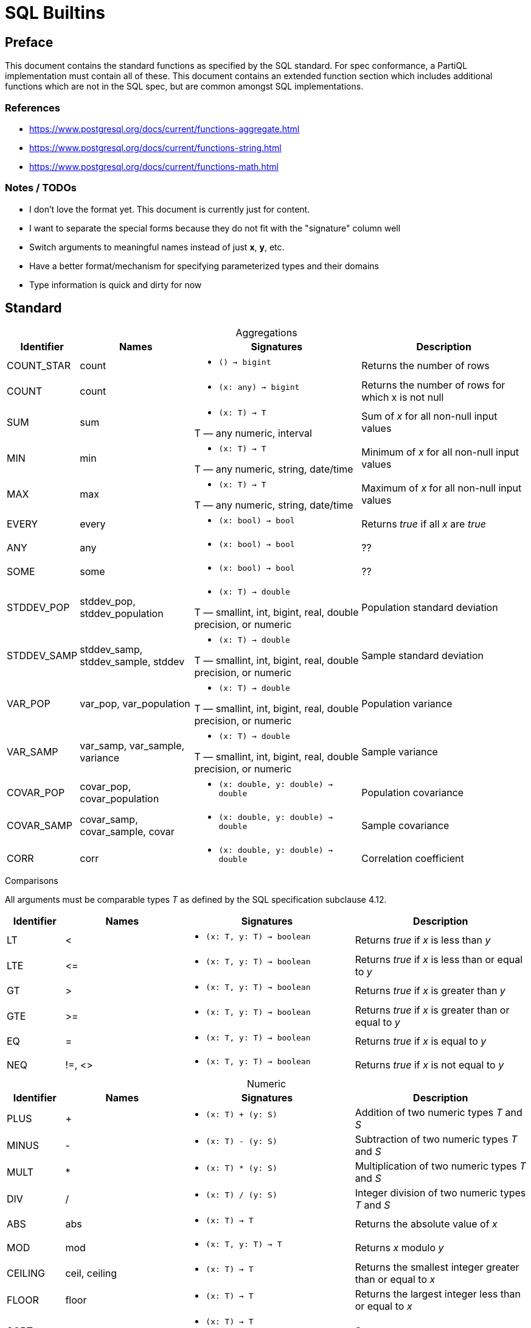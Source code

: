 = SQL Builtins
:table-caption!:

== Preface
This document contains the standard functions as specified by the SQL standard. For spec conformance, a PartiQL implementation must contain all of these. This document contains an extended function section which includes additional functions which are not in the SQL spec, but are common amongst SQL implementations.

=== References

- https://www.postgresql.org/docs/current/functions-aggregate.html
- https://www.postgresql.org/docs/current/functions-string.html
- https://www.postgresql.org/docs/current/functions-math.html

=== Notes / TODOs

- I don't love the format yet. This document is currently just for content.
- I want to separate the special forms because they do not fit with the "signature" column well
- Switch arguments to meaningful names instead of just *x*, *y*, etc.
- Have a better format/mechanism for specifying parameterized types and their domains
- Type information is quick and dirty for now

== Standard

.Aggregations
[cols="1,2,3,3",frame=none]
|===
|Identifier |Names |Signatures |Description

|COUNT_STAR
|count
a|
* `() -> bigint`

|Returns the number of rows

|COUNT
|count
a|
* `(x: any) -> bigint`

|Returns the number of rows for which x is not null

|SUM
|sum
a|
* `(x: T) -> T`

T — any numeric, interval
|Sum of _x_ for all non-null input values

|MIN
|min
a|
* `(x: T) -> T`

T — any numeric, string, date/time
|Minimum of _x_ for all non-null input values

|MAX
|max
a|
* `(x: T) -> T`

T — any numeric, string, date/time
|Maximum of _x_ for all non-null input values

|EVERY
|every
a|
* `(x: bool) -> bool`

|Returns _true_ if all _x_ are _true_

|ANY
|any
a|
* `(x: bool) -> bool`

|??

|SOME
|some
a|
* `(x: bool) -> bool`

|??

| STDDEV_POP
| stddev_pop, stddev_population
a|
* `(x: T) -> double`

T — smallint, int, bigint, real, double precision, or numeric
|Population standard deviation

| STDDEV_SAMP
| stddev_samp, stddev_sample, stddev
a|
* `(x: T) -> double`

T — smallint, int, bigint, real, double precision, or numeric
|Sample standard deviation

|VAR_POP
|var_pop, var_population
a|
* `(x: T) -> double`

T — smallint, int, bigint, real, double precision, or numeric
|Population variance

|VAR_SAMP
| var_samp, var_sample, variance
a|
* `(x: T) -> double`

T — smallint, int, bigint, real, double precision, or numeric
|Sample variance

|COVAR_POP
|covar_pop, covar_population
a|
* `(x: double, y: double) -> double`

|Population covariance

|COVAR_SAMP
|covar_samp, covar_sample, covar
a|
* `(x: double, y: double) -> double`

|Sample covariance

|CORR
|corr
a|
* `(x: double, y: double) -> double`

|Correlation coefficient

|===

.Comparisons
All arguments must be comparable types _T_ as defined by the SQL specification subclause 4.12.
[cols="1,2,3,3",frame=none]
|===
|Identifier |Names |Signatures |Description

|LT
|&lt;
a|
* `(x: T, y: T) -> boolean`

|Returns _true_ if _x_ is less than _y_

|LTE
|&lt;=
a|
* `(x: T, y: T) -> boolean`

|Returns _true_ if _x_ is less than or equal to _y_

|GT
|&gt;
a|
* `(x: T, y: T) -> boolean`

|Returns _true_ if _x_ is greater than _y_


|GTE
|&gt;=
a|
* `(x: T, y: T) -> boolean`

|Returns _true_ if _x_ is greater than or equal to _y_

|EQ
|=
a|
* `(x: T, y: T) -> boolean`

|Returns _true_ if _x_ is equal to _y_

|NEQ
|!=, &lt;&gt;
a|
* `(x: T, y: T) -> boolean`

|Returns _true_ if _x_ is not equal to _y_
|===

.Numeric
[cols="1,2,3,3",frame=none]
|===
|Identifier |Names |Signatures |Description

|PLUS
|+
a|
* `(x: T) + (y: S)`
|Addition of two numeric types _T_ and _S_

|MINUS
|-
a|
* `(x: T) - (y: S)`
|Subtraction of two numeric types _T_ and _S_

|MULT
|*
a|
* `(x: T) * (y: S)`
|Multiplication of two numeric types _T_ and _S_

|DIV
|/
a|
* `(x: T) / (y: S)`
|Integer division of two numeric types _T_ and _S_

|ABS
|abs
a|
* `(x: T) -> T`
|Returns the absolute value of _x_

|MOD
|mod
a|
* `(x: T, y: T) -> T`
| Returns _x_ modulo _y_

|CEILING
| ceil, ceiling
a|
* `(x: T) -> T`
|Returns the smallest integer greater than or equal to _x_

|FLOOR
|floor
a|
* `(x: T) -> T`
|Returns the largest integer less than or equal to  _x_

|SQRT
|sqrt
a|
* `(x: T) -> T`

T — double or numeric
|Square root

|EXP
|exp
a|
* `(x: T) -> T`

T — double or numeric
|Exponential function e^x

|POWER
|power
a|
* `(x: double, y: double) -> double`
|Returns _x_ raised to the power of _y_

|LN
|ln
a|
* `(x: T) -> T`

T — double or numeric
|Natural log of _x_

|===

.Strings
[cols="1,2,3,3",frame=none]
|===
|Identifier |Names |Signatures |Description

|CONCAT
|\|\|
a|
* `(x: text, y: text) -> text`

a|Concatenates _x_ and _y_

Special form:

x \|\| y

|LOWER
|lower
a|
* `(x: text) -> text`
|Converts _x_ to lowercase

|UPPER
|upper
a|
* `(x: text) -> text`
|Converts _x_ to uppercase

|BIT_LENGTH
|bit_length
a|
* `(x: text) -> text`
|Returns the number of bits in _x_

|CHAR_LENGTH
|char_length, character_length
a|
* `(x: text) -> text`
|Returns the number of characters in _x_

|OCTET_LENGTH
|octet_length
a|
* `(x: text) -> text`
|Returns the number of bytes in _x_

|SUBSTRING
|substring
a|
* `(s: text, start: int, len: int) -> text`

a|Returns the substring of _s_ starting at _start_ index for _len_ characters. If _start_ is not specified, 0 is the default. If _len_ is not specified, the substring will span to the end of _s_.

Special form:

`SUBSTRING(s [FROM start] [FOR len])`

|SUBSTRING_PATTERN
|substring
a|
* `(s: text, pattern: text) -> text`
* `(s: text, pattern: text, esc: text) -> text`

a|Extracts the first substring matching SQL regular expression

Special form:

`SUBSTRING(s SIMILAR pattern ESCAPE esc)`

|TRIM
|trim
a|
* `(x: text, y: text) -> text`
a|Trims the characters _y_ (a space by default) from either the start, end, or both ends of _x_.

Special form:

`TRIM([LEADING\|TRAILING\|BOTH] [FROM] x [, y])`

|POSITION
|position
a|
* `(x: text, y: text) -> text`
a|Returns first starting index of _y_ within _x_, or zero if it's not present.

Special form:

`POSITION(x IN y)`

|OVERLAY
|overlay
a|
* `(x: text, y: text, start: int) -> text`
* `(x: text, y: text, start: int, count: int) -> text`

a| Replaces the content _x_ with _y_ starting at _start_ and extending for _count_ or the length of _y_.

Overlay has the special form:

`OVERLAY(x PLACING y FROM start [FOR count])`

|===

== Extended

.Aggregations
[source,sql]
-- Postgres regression functions 9.58
-- Trino approximate aggregations
-- https://trino.io/docs/current/functions/aggregate.html#approximate-aggregate-functions

.Numeric
[source,sql]
x % y                -- MOD(x, y)
x ^ y                -- POWER(x,y)
x & y                -- bitwise AND
x | y                -- bitwise OR
~x                   -- bitwise NOT
x << y               -- bitwise shift left
x >> y               -- bitwise shift right
SIGN(x)              -- sign
ROUND(x)             -- round to nearest integer
ROUND(x, d)          -- round to d decimal places
TRUNC(x)             -- truncate toward 0
TRUNC(x, d)          -- truncate to d decimal places
LOG(b, x)            -- log x base b
LOG(x)               -- log x base 10
GREATEST(collection) -- returns the largest in collection
LEAST(collection)    -- returns the smallest in collection
SIN(x)               -- sine
COS(x)               -- cosine
TAN(x)               -- tangent
COT(x)               -- cotangent
ASIN(x)              -- arc sine
ACOS(x)              -- arc cosine
ATAN(x)              -- arc tangent
PI()                 -- pi constant
TRUNC(x)             -- truncate to integer

.Strings
[source,sql]
ASCII(x)           -- convert character x to ASCII
CHR(x)             -- convert ASCII x to character
POSITION(x IN y)   -- alias for SUBSTRING_REGEX(x IN y FROM 0)
LENGTH(x)          -- number of characters in string
REPLACE(x, y, z)   -- replace all occurrences of y in x to z
REVERSE(x)         -- reverse x
TRIM(x)            -- alias for TRIM(BOTH ' ' FROM x)
